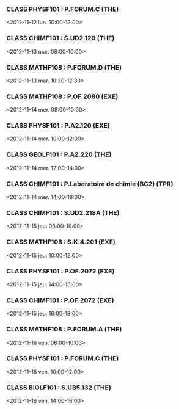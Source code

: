 *** CLASS PHYSF101 : P.FORUM.C (THE)
<2012-11-12 lun. 10:00-12:00>
*** CLASS CHIMF101 : S.UD2.120 (THE)
<2012-11-13 mar. 08:00-10:00>
*** CLASS MATHF108 : P.FORUM.D (THE)
<2012-11-13 mar. 10:30-12:30>
*** CLASS MATHF108 : P.OF.2080 (EXE)
<2012-11-14 mer. 08:00-10:00>
*** CLASS PHYSF101 : P.A2.120 (EXE)
<2012-11-14 mer. 10:00-12:00>
*** CLASS GEOLF101 : P.A2.220 (THE)
<2012-11-14 mer. 12:00-14:00>
*** CLASS CHIMF101 : P.Laboratoire de chimie (BC2) (TPR)
<2012-11-14 mer. 14:00-18:00>
*** CLASS CHIMF101 : S.UD2.218A (THE)
<2012-11-15 jeu. 08:00-10:00>
*** CLASS MATHF108 : S.K.4.201 (EXE)
<2012-11-15 jeu. 10:00-12:00>
*** CLASS PHYSF101 : P.OF.2072 (EXE)
<2012-11-15 jeu. 14:00-16:00>
*** CLASS CHIMF101 : P.OF.2072 (EXE)
<2012-11-15 jeu. 16:00-18:00>
*** CLASS MATHF108 : P.FORUM.A (THE)
<2012-11-16 ven. 08:00-10:00>
*** CLASS PHYSF101 : P.FORUM.C (THE)
<2012-11-16 ven. 10:00-12:00>
*** CLASS BIOLF101 : S.UB5.132 (THE)
<2012-11-16 ven. 14:00-16:00>
